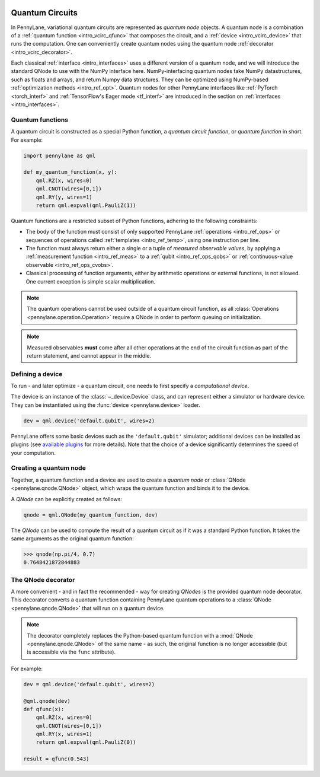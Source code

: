  .. role:: html(raw)
   :format: html


.. _intro_vcircuits:

Quantum Circuits
================


.. image:: ../_static/qnode.png
    :align: right
    :width: 180px
    :target: javascript:void(0);


In PennyLane, variational quantum circuits are represented as *quantum node* objects. A quantum node
is a combination of a :ref:`quantum function <intro_vcirc_qfunc>` that composes the circuit,
and a :ref:`device <intro_vcirc_device>` that runs the computation. One can conveniently create quantum nodes using
the quantum node :ref:`decorator <intro_vcirc_decorator>`.

Each classical :ref:`interface <intro_interfaces>` uses a different version of a quantum node,
and we will introduce the standard QNode to use with the NumPy interface here.
NumPy-interfacing quantum nodes take NumPy datastructures,
such as floats and arrays, and return Numpy data structures.
They can be optimized using NumPy-based :ref:`optimization methods <intro_ref_opt>`.
Quantum nodes for other PennyLane interfaces like :ref:`PyTorch <torch_interf>` and
:ref:`TensorFlow's Eager mode <tf_interf>` are introduced in the section on :ref:`interfaces <intro_interfaces>`.


.. _intro_vcirc_qfunc:

Quantum functions
-----------------

A quantum circuit is constructed as a special Python function, a *quantum circuit function*, or *quantum function* in short.
For example:

.. code-block:: python

    import pennylane as qml

    def my_quantum_function(x, y):
        qml.RZ(x, wires=0)
        qml.CNOT(wires=[0,1])
        qml.RY(y, wires=1)
        return qml.expval(qml.PauliZ(1))


Quantum functions are a restricted subset of Python functions, adhering to the following
constraints:

* The body of the function must consist of only supported PennyLane
  :ref:`operations <intro_ref_ops>` or sequences of operations called :ref:`templates <intro_ref_temp>`,
  using one instruction per line.

* The function must always return either a single or a tuple of
  *measured observable values*, by applying a :ref:`measurement function <intro_ref_meas>`
  to a :ref:`qubit <intro_ref_ops_qobs>` or :ref:`continuous-value observable <intro_ref_ops_cvobs>`.

* Classical processing of function arguments, either by arithmetic operations
  or external functions, is not allowed. One current exception is simple scalar
  multiplication.

.. note::

    The quantum operations cannot be used outside of a quantum circuit function, as all
    :class:`Operations <pennylane.operation.Operation>` require a QNode in order to perform queuing on initialization.

.. note::

    Measured observables **must** come after all other operations at the end
    of the circuit function as part of the return statement, and cannot appear in the middle.


.. _intro_vcirc_device:

Defining a device
-----------------

To run - and later optimize - a quantum circuit, one needs to first specify a *computational device*.

The device is an instance of the :class:`~_device.Device`
class, and can represent either a simulator or hardware device. They can be
instantiated using the :func:`device <pennylane.device>` loader.

.. code-block:: python

    dev = qml.device('default.qubit', wires=2)

PennyLane offers some basic devices such as the ``'default.qubit'`` simulator; additional devices can be installed
as plugins (see `available plugins <https://pennylane.ai/plugins.html>`_ for more details). Note that the choice of a device significantly
determines the speed of your computation.

.. _intro_vcirc_qnode:

Creating a quantum node
-----------------------

Together, a quantum function and a device are used to create a *quantum node* or
:class:`QNode <pennylane.qnode.QNode>` object, which wraps the quantum function and binds it to the device.

A `QNode` can be explicitly created as follows:

.. code-block:: python

    qnode = qml.QNode(my_quantum_function, dev)

The `QNode` can be used to compute the result of a quantum circuit as if it was a standard Python
function. It takes the same arguments as the original quantum function:

>>> qnode(np.pi/4, 0.7)
0.7648421872844883


.. _intro_vcirc_decorator:

The QNode decorator
-------------------

A more convenient - and in fact the recommended - way for creating `QNodes` is the provided
quantum node decorator. This decorator converts a quantum function containing PennyLane quantum
operations to a :class:`QNode <pennylane.qnode.QNode>` that will run on a quantum device.

.. note::
    The decorator completely replaces the Python-based quantum function with
    a :mod:`QNode <pennylane.qnode.QNode>` of the same name - as such, the original
    function is no longer accessible (but is accessible via the ``func`` attribute).

For example:

.. code-block:: python

    dev = qml.device('default.qubit', wires=2)

    @qml.qnode(dev)
    def qfunc(x):
        qml.RZ(x, wires=0)
        qml.CNOT(wires=[0,1])
        qml.RY(x, wires=1)
        return qml.expval(qml.PauliZ(0))

    result = qfunc(0.543)





